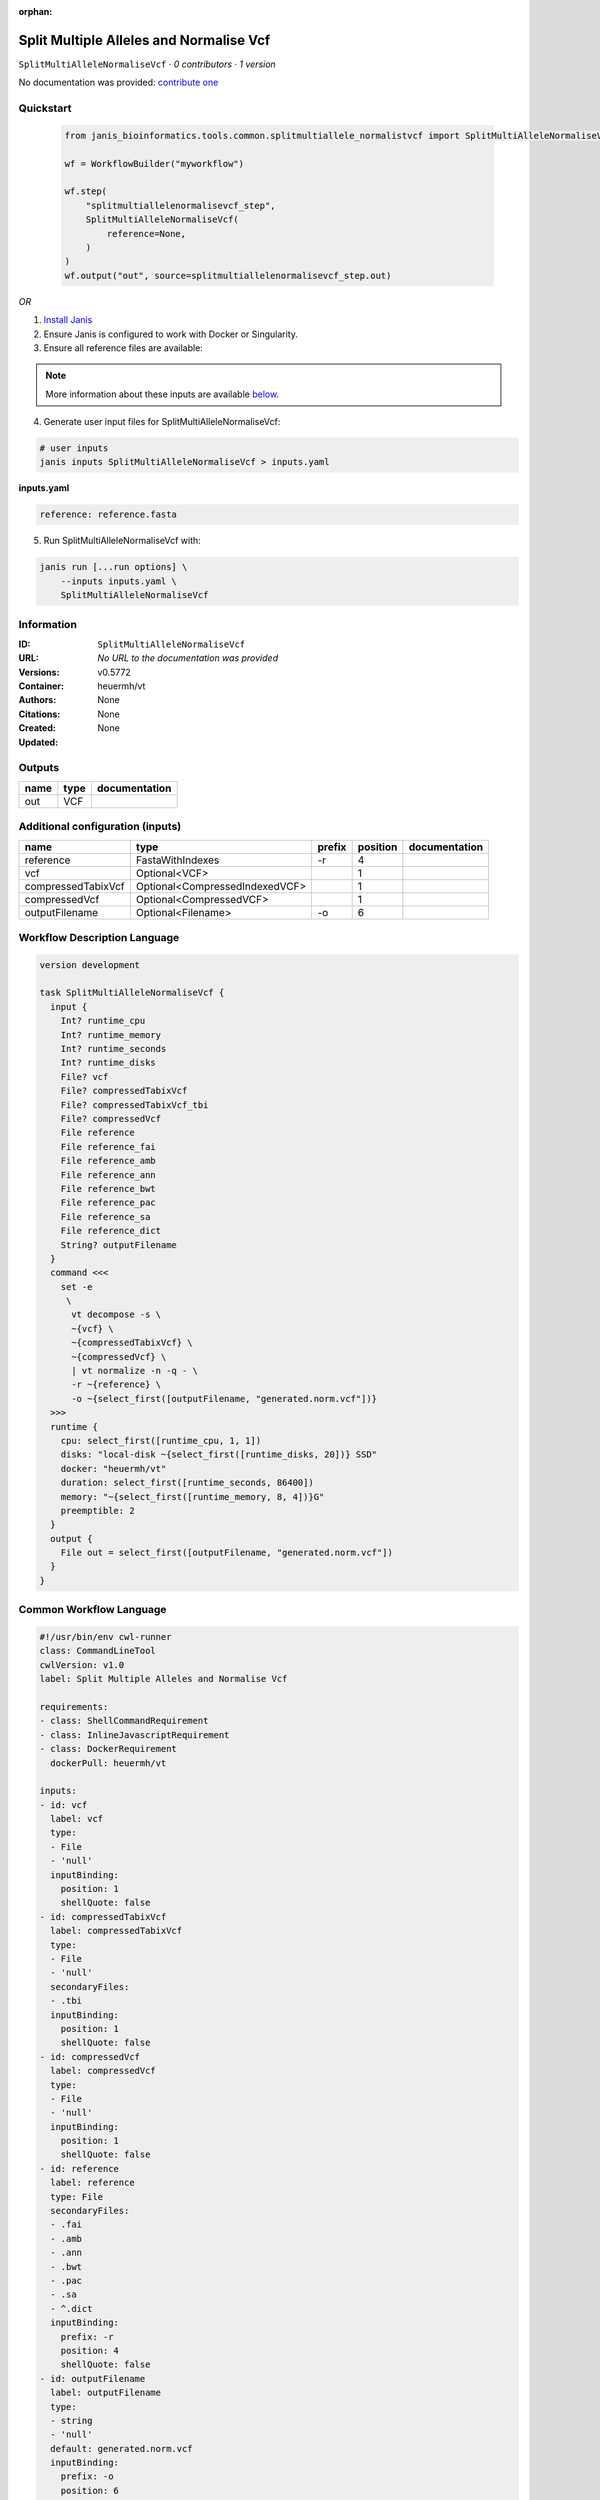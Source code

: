 :orphan:

Split Multiple Alleles and Normalise Vcf
=======================================================================

``SplitMultiAlleleNormaliseVcf`` · *0 contributors · 1 version*

No documentation was provided: `contribute one <https://github.com/PMCC-BioinformaticsCore/janis-bioinformatics>`_


Quickstart
-----------

    .. code-block:: python

       from janis_bioinformatics.tools.common.splitmultiallele_normalistvcf import SplitMultiAlleleNormaliseVcf

       wf = WorkflowBuilder("myworkflow")

       wf.step(
           "splitmultiallelenormalisevcf_step",
           SplitMultiAlleleNormaliseVcf(
               reference=None,
           )
       )
       wf.output("out", source=splitmultiallelenormalisevcf_step.out)
    

*OR*

1. `Install Janis </tutorials/tutorial0.html>`_

2. Ensure Janis is configured to work with Docker or Singularity.

3. Ensure all reference files are available:

.. note:: 

   More information about these inputs are available `below <#additional-configuration-inputs>`_.



4. Generate user input files for SplitMultiAlleleNormaliseVcf:

.. code-block:: bash

   # user inputs
   janis inputs SplitMultiAlleleNormaliseVcf > inputs.yaml



**inputs.yaml**

.. code-block:: yaml

       reference: reference.fasta




5. Run SplitMultiAlleleNormaliseVcf with:

.. code-block:: bash

   janis run [...run options] \
       --inputs inputs.yaml \
       SplitMultiAlleleNormaliseVcf





Information
------------

:ID: ``SplitMultiAlleleNormaliseVcf``
:URL: *No URL to the documentation was provided*
:Versions: v0.5772
:Container: heuermh/vt
:Authors: 
:Citations: None
:Created: None
:Updated: None


Outputs
-----------

======  ======  ===============
name    type    documentation
======  ======  ===============
out     VCF
======  ======  ===============


Additional configuration (inputs)
---------------------------------

==================  ==============================  ========  ==========  ===============
name                type                            prefix      position  documentation
==================  ==============================  ========  ==========  ===============
reference           FastaWithIndexes                -r                 4
vcf                 Optional<VCF>                                      1
compressedTabixVcf  Optional<CompressedIndexedVCF>                     1
compressedVcf       Optional<CompressedVCF>                            1
outputFilename      Optional<Filename>              -o                 6
==================  ==============================  ========  ==========  ===============

Workflow Description Language
------------------------------

.. code-block:: text

   version development

   task SplitMultiAlleleNormaliseVcf {
     input {
       Int? runtime_cpu
       Int? runtime_memory
       Int? runtime_seconds
       Int? runtime_disks
       File? vcf
       File? compressedTabixVcf
       File? compressedTabixVcf_tbi
       File? compressedVcf
       File reference
       File reference_fai
       File reference_amb
       File reference_ann
       File reference_bwt
       File reference_pac
       File reference_sa
       File reference_dict
       String? outputFilename
     }
     command <<<
       set -e
        \
         vt decompose -s \
         ~{vcf} \
         ~{compressedTabixVcf} \
         ~{compressedVcf} \
         | vt normalize -n -q - \
         -r ~{reference} \
         -o ~{select_first([outputFilename, "generated.norm.vcf"])}
     >>>
     runtime {
       cpu: select_first([runtime_cpu, 1, 1])
       disks: "local-disk ~{select_first([runtime_disks, 20])} SSD"
       docker: "heuermh/vt"
       duration: select_first([runtime_seconds, 86400])
       memory: "~{select_first([runtime_memory, 8, 4])}G"
       preemptible: 2
     }
     output {
       File out = select_first([outputFilename, "generated.norm.vcf"])
     }
   }

Common Workflow Language
-------------------------

.. code-block:: text

   #!/usr/bin/env cwl-runner
   class: CommandLineTool
   cwlVersion: v1.0
   label: Split Multiple Alleles and Normalise Vcf

   requirements:
   - class: ShellCommandRequirement
   - class: InlineJavascriptRequirement
   - class: DockerRequirement
     dockerPull: heuermh/vt

   inputs:
   - id: vcf
     label: vcf
     type:
     - File
     - 'null'
     inputBinding:
       position: 1
       shellQuote: false
   - id: compressedTabixVcf
     label: compressedTabixVcf
     type:
     - File
     - 'null'
     secondaryFiles:
     - .tbi
     inputBinding:
       position: 1
       shellQuote: false
   - id: compressedVcf
     label: compressedVcf
     type:
     - File
     - 'null'
     inputBinding:
       position: 1
       shellQuote: false
   - id: reference
     label: reference
     type: File
     secondaryFiles:
     - .fai
     - .amb
     - .ann
     - .bwt
     - .pac
     - .sa
     - ^.dict
     inputBinding:
       prefix: -r
       position: 4
       shellQuote: false
   - id: outputFilename
     label: outputFilename
     type:
     - string
     - 'null'
     default: generated.norm.vcf
     inputBinding:
       prefix: -o
       position: 6
       shellQuote: false

   outputs:
   - id: out
     label: out
     type: File
     outputBinding:
       glob: generated.norm.vcf
       loadContents: false
   stdout: _stdout
   stderr: _stderr
   arguments:
   - position: 0
     valueFrom: 'vt decompose -s '
     shellQuote: false
   - position: 2
     valueFrom: '| vt normalize -n -q - '
     shellQuote: false
   id: SplitMultiAlleleNormaliseVcf


